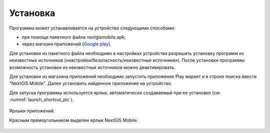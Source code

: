.. sectionauthor:: Дмитрий Барышников <dmitry.baryshnikov@nextgis.ru>

.. _ngmobile_install:

Установка
==========

Программа может устанавливается на устройство следующими способами:

* при помощи пакетного файла nextgismobile.apk;
* через магазин приложений (`Google play <https://play.google.com/store>`_).

Для установки из пакетного файла необходимо в настройках устройства разрешить 
установку программ из неизвестных источников («настройки/безопасность/неизвестные 
источники»). После установки программы возможность установки из неизвестных 
источников можно деактивировать.

Для установки из магазина приложений необходимо запустить приложение Play маркет 
и в строке поиска ввести "NextGIS Mobile". Далее установить найденное приложение 
на устройство.

Для запуска программы используется ярлык, автоматически создаваемый при ее 
установке (см. :numref:`launch_shortcut_pic`). 

.. figure:: _static/nextgismobile1.png
   :name: launch_shortcut_pic
   :align: center
   :height: 10cm

   Ярлыки приложений.
   
   Красным прямоугольником выделен ярлык NextGIS Mobile.
